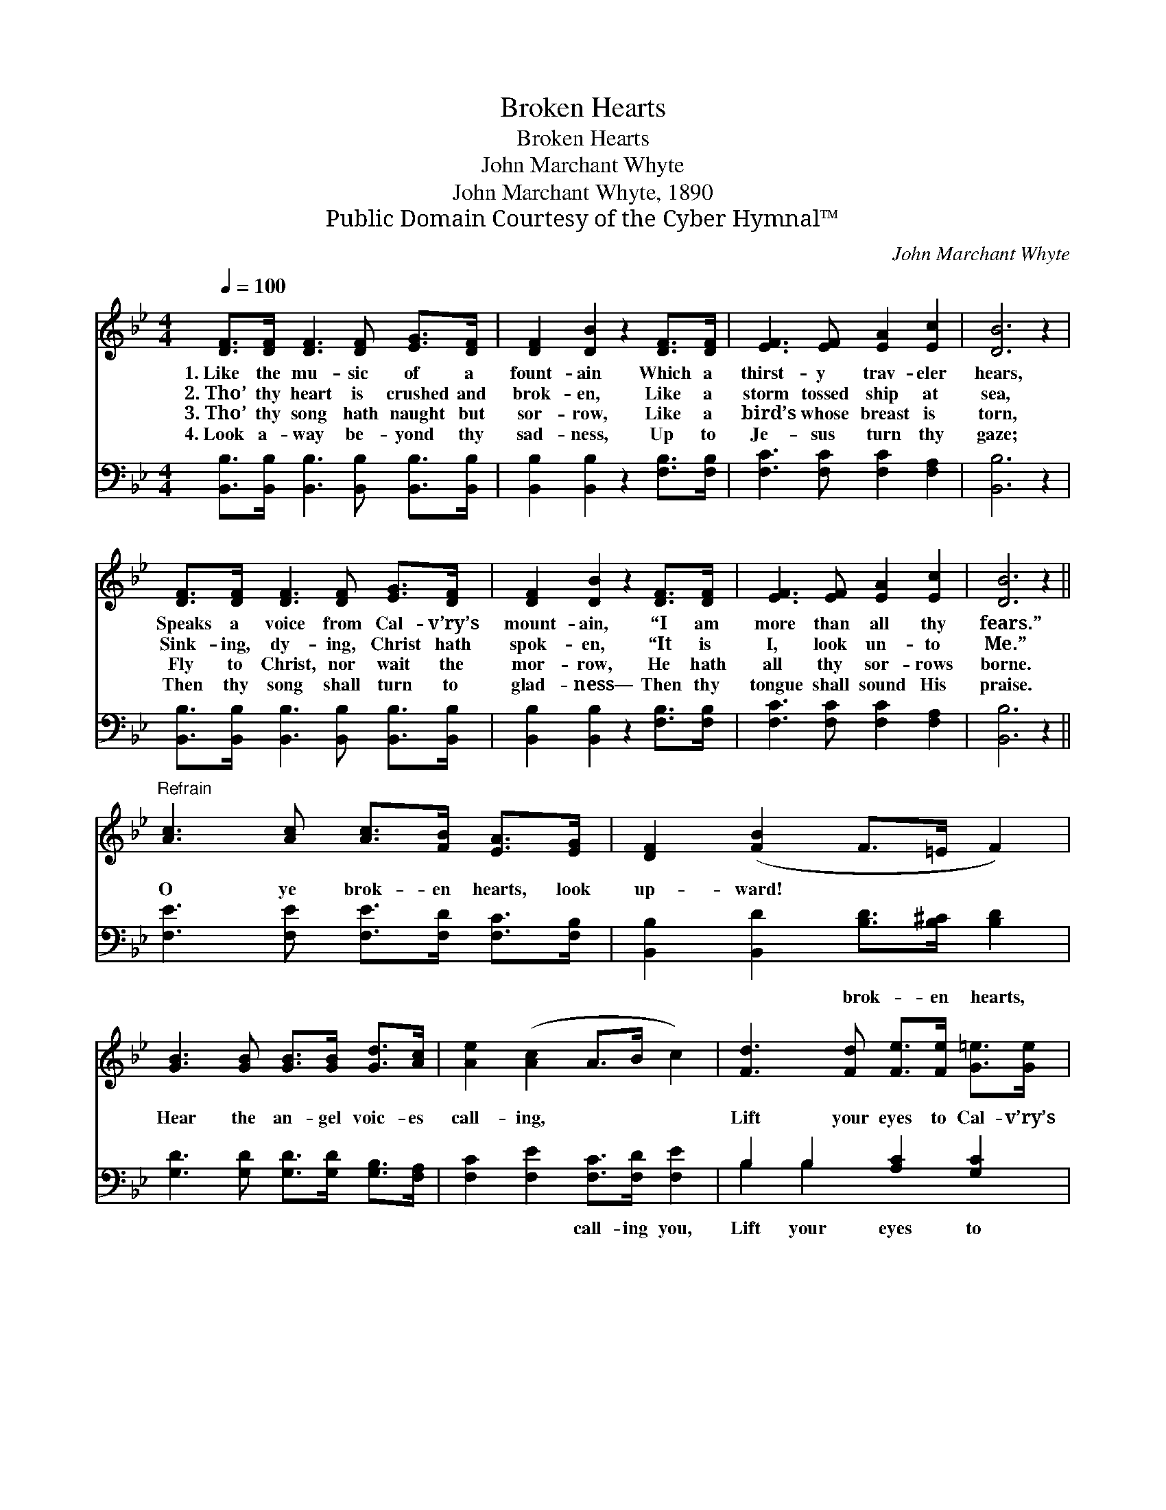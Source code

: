 X:1
T:Broken Hearts
T:Broken Hearts
T:John Marchant Whyte
T:John Marchant Whyte, 1890
T:Public Domain Courtesy of the Cyber Hymnal™
C:John Marchant Whyte
Z:Public Domain
Z:Courtesy of the Cyber Hymnal™
%%score 1 ( 2 3 )
L:1/8
Q:1/4=100
M:4/4
K:Bb
V:1 treble 
V:2 bass 
V:3 bass 
V:1
 [DF]>[DF] [DF]3 [DF] [EG]>[DF] | [DF]2 [DB]2 z2 [DF]>[DF] | [EF]3 [EF] [EA]2 [Ec]2 | [DB]6 z2 | %4
w: 1.~Like the mu- sic of a|fount- ain Which a|thirst- y trav- eler|hears,|
w: 2.~Tho’ thy heart is crushed and|brok- en, Like a|storm tossed ship at|sea,|
w: 3.~Tho’ thy song hath naught but|sor- row, Like a|bird’s whose breast is|torn,|
w: 4.~Look a- way be- yond thy|sad- ness, Up to|Je- sus turn thy|gaze;|
 [DF]>[DF] [DF]3 [DF] [EG]>[DF] | [DF]2 [DB]2 z2 [DF]>[DF] | [EF]3 [EF] [EA]2 [Ec]2 | [DB]6 z2 || %8
w: Speaks a voice from Cal- v’ry’s|mount- ain, “I am|more than all thy|fears.”|
w: Sink- ing, dy- ing, Christ hath|spok- en, “It is|I, look un- to|Me.”|
w: Fly to Christ, nor wait the|mor- row, He hath|all thy sor- rows|borne.|
w: Then thy song shall turn to|glad- ness— Then thy|tongue shall sound His|praise.|
"^Refrain" [Ac]3 [Ac] [Ac]>[FB] [EA]>[EG] | [DF]2 ([FB]2 F>=E F2) | %10
w: ||
w: O ye brok- en hearts, look|up- ward! * * *|
w: ||
w: ||
 [GB]3 [GB] [GB]>[GB] [Gd]>[Ac] | [Ae]2 ([Ac]2 A>B c2) | [Fd]3 [Fd] [Fe]>[Fe] [G=e]>[Ge] | %13
w: |||
w: Hear the an- gel voic- es|call- ing, * * *|Lift your eyes to Cal- v’ry’s|
w: |||
w: |||
 [Ff]2 ([DF]2 E2 D2) | [DF]>[DF] [EF]>[EF] [EA]2 [Ec]2 | [DB]6 z2 |] %16
w: |||
w: Je- sus, * *|Brok- en heart- ed there for|you.|
w: |||
w: |||
V:2
 [B,,B,]>[B,,B,] [B,,B,]3 [B,,B,] [B,,B,]>[B,,B,] | [B,,B,]2 [B,,B,]2 z2 [F,B,]>[F,B,] | %2
w: ||
 [F,C]3 [F,C] [F,C]2 [F,A,]2 | [B,,B,]6 z2 | [B,,B,]>[B,,B,] [B,,B,]3 [B,,B,] [B,,B,]>[B,,B,] | %5
w: |||
 [B,,B,]2 [B,,B,]2 z2 [F,B,]>[F,B,] | [F,C]3 [F,C] [F,C]2 [F,A,]2 | [B,,B,]6 z2 || %8
w: |||
 [F,E]3 [F,E] [F,E]>[F,D] [F,C]>[F,B,] | [B,,B,]2 [B,,D]2 [B,D]>[B,^C] [B,D]2 | %10
w: |* * brok- en hearts,|
 [G,D]3 [G,D] [G,D]>[G,D] [G,B,]>[F,A,] | [F,C]2 [F,E]2 [F,C]>[F,D] [F,E]2 | %12
w: |* * call- ing you,|
 B,2 B,2 [A,C]2 [G,C]2 | [F,D]2 [F,B,]2 [F,C]2 [B,,B,]2 | %14
w: Lift your eyes to|* * Je- sus|
 [F,B,]>[F,B,] [F,C]>[F,C] [F,C]2 [F,A,]2 | [B,,B,]6 z2 |] %16
w: ||
V:3
 x8 | x8 | x8 | x8 | x8 | x8 | x8 | x8 || x8 | x8 | x8 | x8 | B,2 B,2 x4 | x8 | x8 | x8 |] %16

